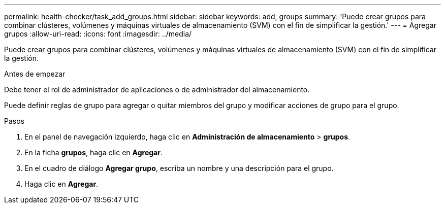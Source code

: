 ---
permalink: health-checker/task_add_groups.html 
sidebar: sidebar 
keywords: add, groups 
summary: 'Puede crear grupos para combinar clústeres, volúmenes y máquinas virtuales de almacenamiento (SVM) con el fin de simplificar la gestión.' 
---
= Agregar grupos
:allow-uri-read: 
:icons: font
:imagesdir: ../media/


[role="lead"]
Puede crear grupos para combinar clústeres, volúmenes y máquinas virtuales de almacenamiento (SVM) con el fin de simplificar la gestión.

.Antes de empezar
Debe tener el rol de administrador de aplicaciones o de administrador del almacenamiento.

Puede definir reglas de grupo para agregar o quitar miembros del grupo y modificar acciones de grupo para el grupo.

.Pasos
. En el panel de navegación izquierdo, haga clic en *Administración de almacenamiento* > *grupos*.
. En la ficha *grupos*, haga clic en *Agregar*.
. En el cuadro de diálogo *Agregar grupo*, escriba un nombre y una descripción para el grupo.
. Haga clic en *Agregar*.

